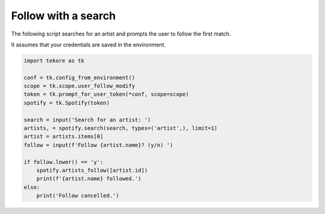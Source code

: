 Follow with a search
====================
The following script searches for an artist
and prompts the user to follow the first match.

It assumes that your credentials are saved in the environment.

.. code:: python

    import tekore as tk

    conf = tk.config_from_environment()
    scope = tk.scope.user_follow_modify
    token = tk.prompt_for_user_token(*conf, scope=scope)
    spotify = tk.Spotify(token)

    search = input('Search for an artist: ')
    artists, = spotify.search(search, types=('artist',), limit=1)
    artist = artists.items[0]
    follow = input(f'Follow {artist.name}? (y/n) ')

    if follow.lower() == 'y':
        spotify.artists_follow([artist.id])
        print(f'{artist.name} followed.')
    else:
        print('Follow cancelled.')

